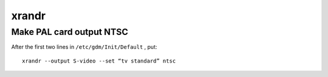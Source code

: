 ======
xrandr
======


Make PAL card output NTSC
==============================
After the first two lines in ``/etc/gdm/Init/Default`` , put:

::

  xrandr --output S-video --set “tv standard” ntsc

